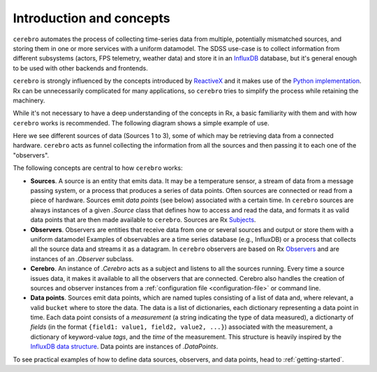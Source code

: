 Introduction and concepts
=========================

``cerebro`` automates the process of collecting time-series data from multiple, potentially mismatched sources, and storing them in one or more services with a uniform datamodel. The SDSS use-case is to collect information from different subsystems (actors, FPS telemetry, weather data) and store it in an `InfluxDB <https://www.influxdata.com>`__ database, but it's general enough to be used with other backends and frontends.

``cerebro`` is strongly influenced by the concepts introduced by `ReactiveX <http://reactivex.io>`__ and it makes use  of the `Python implementation <https://github.com/ReactiveX/RxPY>`__. Rx can be unnecessarily complicated for many applications, so ``cerebro`` tries to simplify the process while retaining the machinery.

While it's not necessary to have a deep understanding of the concepts in Rx, a basic familiarity with them and with how ``cerebro`` works is recommended. The following diagram shows a simple example of use.

.. image:: _static/Cerebro.png
    :align: center
    :width: 400

Here we see different sources of data (Sources 1 to 3), some of which may be retrieving data from a connected hardware. ``cerebro`` acts as funnel collecting the information from all the sources and then passing it to each one of the "observers".

The following concepts are central to how ``cerebro`` works:

* **Sources**. A source is an entity that emits data. It may be a temperature sensor, a stream of data from a message passing system, or a process that produces a series of data points. Often sources are connected or read from a piece of hardware. Sources emit *data points* (see below) associated with a certain time. In ``cerebro`` sources are always instances of a given `.Source` class that defines how to access and read the data, and formats it as valid data points that are then made available to ``cerebro``. Sources are Rx `Subjects <https://rxpy.readthedocs.io/en/latest/reference_subject.html>`__.

* **Observers**. Observers are entities that receive data from one or several sources and output or store them with a uniform datamodel Examples of observables are a time series database (e.g., InfluxDB) or a process that collects all the source data and streams it as a datagram. In ``cerebro`` observers are based on Rx `Observers <https://rxpy.readthedocs.io/en/latest/reference_typing.html#rx.core.typing.Observer>`__ and are instances of an `.Observer` subclass.

* **Cerebro**. An instance of `.Cerebro` acts as a subject and listens to all the sources running. Every time a source issues data, it makes it available to all the observers that are connected. Cerebro also handles the creation of sources and observer instances from a :ref:`configuration file <configuration-file>` or command line.

* **Data points**. Sources emit data points, which are named tuples consisting of a list of data and, where relevant, a valid ``bucket`` where to store the data. The data is a list of dictionaries, each dictionary representing a data point in time. Each data point consists of a *measurement* (a string indicating the type of data measured), a dictionarty of *fields* (in the format ``{field1: value1, field2, value2, ...}``) associated with the measurement, a dictionary of keyword-value *tags*, and the *time* of the measurement. This structure is heavily inspired by the `InfluxDB data structure <https://docs.influxdata.com/influxdb/v2.0/reference/key-concepts/data-elements/>`__. Data points are instances of `.DataPoints`.

To see practical examples of how to define data sources, observers, and data points, head to :ref:`getting-started`.
